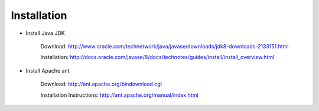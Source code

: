 Installation
============

* Install Java JDK
    
    Download: http://www.oracle.com/technetwork/java/javase/downloads/jdk8-downloads-2133151.html
    
    Installation: http://docs.oracle.com/javase/8/docs/technotes/guides/install/install_overview.html

* Install Apache ant
    
    Download: http://ant.apache.org/bindownload.cgi
    
    Installation Instructions: http://ant.apache.org/manual/index.html
